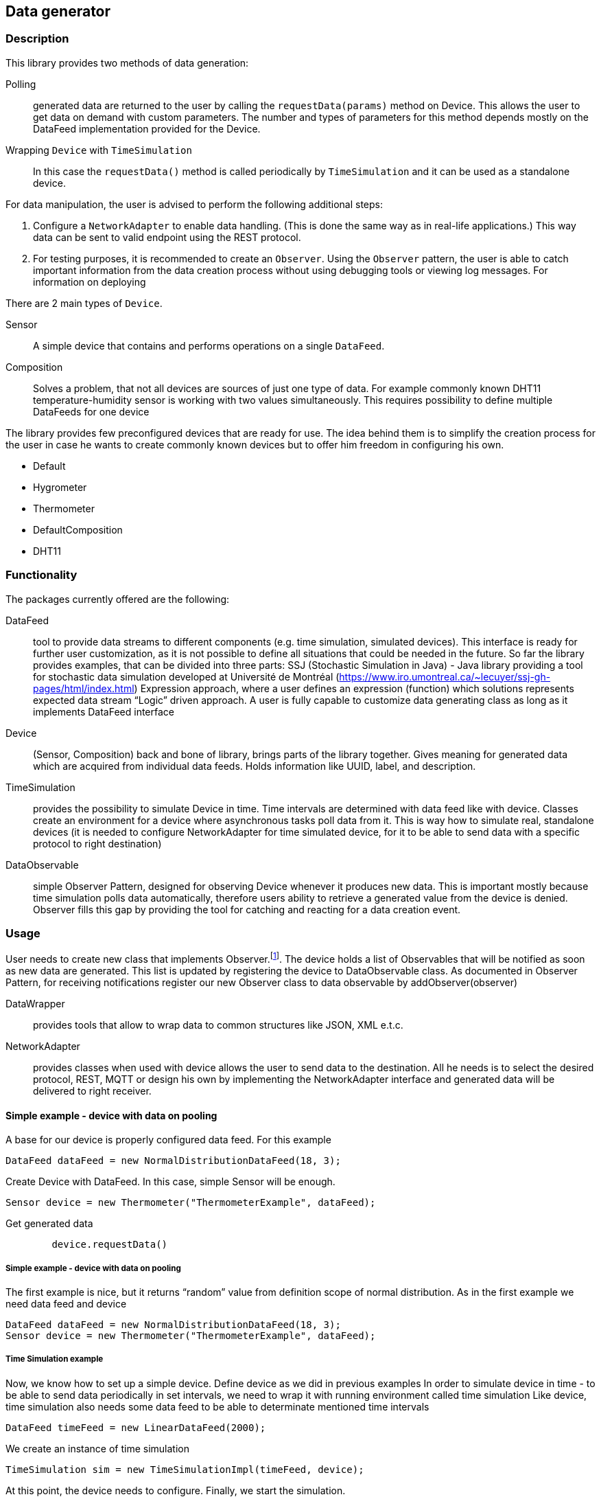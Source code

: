 :source-highlighter: highlightjs

[id='data-generator-api']
== Data generator 

=== Description
This library provides two methods of data generation:

Polling:: generated data are returned to the user by calling the `requestData(params)` method on Device.
This allows the user to get data on demand with custom parameters.
The number and types of parameters for this method depends mostly on the DataFeed implementation provided for the Device.

Wrapping `Device` with `TimeSimulation`::
//user adds new possibilities for data generation.
In this case the `requestData()` method is called periodically by `TimeSimulation` and it can be used as a standalone device.

For data manipulation, the user is advised to perform the following additional steps:

. Configure a `NetworkAdapter` to enable data handling. (This is done the same way as in real-life applications.)
This way data can be sent to valid endpoint using the REST protocol.

. For testing purposes, it is recommended to create an `Observer`.
Using the `Observer` pattern, the user is able to catch important information from the data creation process without using debugging tools or viewing log messages.
For information on deploying

There are 2 main types of `Device`.

Sensor:: A simple device that contains and performs operations on a single `DataFeed`.

Composition:: Solves a problem, that not all devices are sources of just one type of data. For example commonly known DHT11 temperature-humidity sensor is working with two values simultaneously. This requires possibility to define multiple DataFeeds for one device

The library provides few preconfigured devices that are ready for use. The idea behind them is to simplify the creation process for the user in case he wants to create commonly known devices but to offer him freedom in configuring his own.

* Default
* Hygrometer
* Thermometer
* DefaultComposition
* DHT11

=== Functionality

The packages currently offered are the following:

DataFeed:: tool to provide data streams to different components (e.g. time simulation, simulated devices). This interface is ready for further user customization, 
as it is not possible to define all situations that could be needed in the future. So far the library provides examples, that can be divided into three parts:
SSJ (Stochastic Simulation in Java) - Java library providing a tool for stochastic data simulation developed at Université de Montréal (https://www.iro.umontreal.ca/~lecuyer/ssj-gh-pages/html/index.html)
Expression approach, where a user defines an expression (function) which solutions represents expected data stream
“Logic” driven approach. A user is fully capable to customize data generating class as long as it implements DataFeed interface

Device:: (Sensor, Composition)  back and bone of library, brings parts of the library together. Gives meaning for generated data which are acquired from individual data feeds. Holds information like UUID, label, and description.

TimeSimulation::  provides the possibility to simulate Device in time. Time intervals are determined with data feed like with device. Classes create an environment for a device where asynchronous tasks poll data from it. This is way how to simulate real, standalone devices (it is needed to configure NetworkAdapter for time simulated device, for it to be able to send data with a specific protocol to right destination)

DataObservable:: simple Observer Pattern, designed for observing Device whenever it produces new data. This is important mostly because time simulation polls data automatically, therefore users ability to retrieve a generated value from the device is denied. Observer fills this gap by providing the tool for catching and reacting for a data creation event.

=== Usage

User needs to create new class that implements Observer.footnote:[ https://docs.oracle.com/javase/8/docs/api/java/util/Observer.html ].
The device holds a list of Observables that will be notified as soon as new data are generated. This list is updated by registering the device to DataObservable class.
As documented in Observer Pattern, for receiving notifications register our new Observer class to data observable by addObserver(observer)

DataWrapper:: provides tools that allow to wrap data to common structures like JSON, XML e.t.c.

NetworkAdapter:: provides classes when used with device allows the user to send data to the destination. All he needs is to select the desired protocol, REST, MQTT or design his own by implementing the NetworkAdapter interface and generated data will be delivered to right receiver.

==== Simple example - device with data on pooling

A base for our device is properly configured data feed. For this example

[source, java]
----
DataFeed dataFeed = new NormalDistributionDataFeed(18, 3);
----

Create Device with DataFeed. In this case, simple Sensor will be enough.

[source, java]
----
Sensor device = new Thermometer("ThermometerExample", dataFeed);
----

Get generated data

[source,java]
----
        device.requestData()
----

===== Simple example - device with data on pooling

The first example is nice, but it returns “random” value from definition scope of normal distribution.
As in the first example we need data feed and device

[source,java]
----
DataFeed dataFeed = new NormalDistributionDataFeed(18, 3);
Sensor device = new Thermometer("ThermometerExample", dataFeed);
----


===== Time Simulation example

Now, we know how to set up a simple device.
Define device as we did in previous examples
In order to simulate device in time - to be able to send data periodically in set intervals, we need to wrap it with running environment called time simulation
Like device, time simulation also needs some data feed to be able to determinate mentioned time intervals

[source,java]
----
DataFeed timeFeed = new LinearDataFeed(2000);
----

We create an instance of time simulation

[source,java]
----
TimeSimulation sim = new TimeSimulationImpl(timeFeed, device);
----

At this point, the device needs to configure. Finally, we start the simulation.

[source,java]
----
sim.simulate();
----
